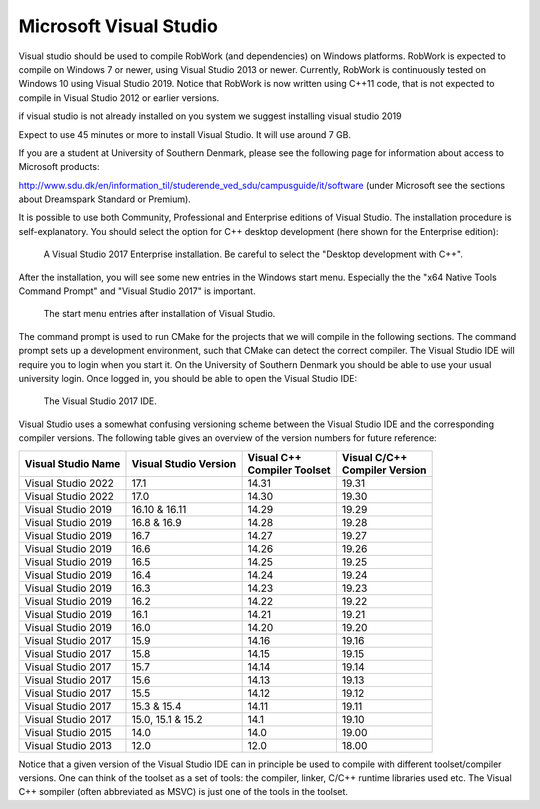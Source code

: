

Microsoft Visual Studio
***********************

Visual studio should be used to compile RobWork (and
dependencies) on Windows platforms. RobWork is expected to compile on
Windows 7 or newer, using Visual Studio 2013 or newer. Currently,
RobWork is continuously tested on Windows 10 using Visual Studio 2019.
Notice that RobWork is now written using C++11 code, that is not
expected to compile in Visual Studio 2012 or earlier versions.

if visual studio is not already installed on you system we suggest installing visual studio 2019

Expect to use 45 minutes or more to install Visual Studio. It will use
around 7 GB.

If you are a student at University of Southern Denmark, please see the
following page for information about access to Microsoft products:

http://www.sdu.dk/en/information\_til/studerende\_ved\_sdu/campusguide/it/software
(under Microsoft see the sections about Dreamspark Standard or Premium).

It is possible to use both Community, Professional and Enterprise
editions of Visual Studio. The installation procedure is
self-explanatory. You should select the option for C++ desktop
development (here shown for the Enterprise edition):

.. figure:: ../../../gfx/installation/VS17_installC++.png

    A Visual Studio 2017 Enterprise installation. Be careful to select the "Desktop development with C++".

After the installation, you will see some new entries in the Windows
start menu. Especially the the "x64 Native Tools Command Prompt" and
"Visual Studio 2017" is important.

.. figure:: ../../../gfx/installation/VS17_startmenu.png

    The start menu entries after installation of Visual Studio.

The command prompt is used to run CMake for the projects that we will
compile in the following sections. The command prompt sets up a
development environment, such that CMake can detect the correct
compiler. The Visual Studio IDE will require you to login when you start
it. On the University of Southern Denmark you should be able to use your
usual university login. Once logged in, you should be able to open the
Visual Studio IDE:

.. figure:: ../../../gfx/installation/VS17\_IDE.png

    The Visual Studio 2017 IDE.

Visual Studio uses a somewhat confusing versioning scheme between the
Visual Studio IDE and the corresponding compiler versions. The following
table gives an overview of the version numbers for future reference:

+--------------------+-------------------+--------------------+--------------------+
| Visual Studio      | Visual Studio     | | Visual C++       | | Visual C/C++     |
| Name               | Version           | | Compiler Toolset | | Compiler Version |
+====================+===================+====================+====================+
| Visual Studio 2022 | 17.1              | 14.31              | 19.31              |
+--------------------+-------------------+--------------------+--------------------+
| Visual Studio 2022 | 17.0              | 14.30              | 19.30              |
+--------------------+-------------------+--------------------+--------------------+
| Visual Studio 2019 | 16.10 & 16.11     | 14.29              | 19.29              |
+--------------------+-------------------+--------------------+--------------------+
| Visual Studio 2019 | 16.8 & 16.9       | 14.28              | 19.28              |
+--------------------+-------------------+--------------------+--------------------+
| Visual Studio 2019 | 16.7              | 14.27              | 19.27              |
+--------------------+-------------------+--------------------+--------------------+
| Visual Studio 2019 | 16.6              | 14.26              | 19.26              |
+--------------------+-------------------+--------------------+--------------------+
| Visual Studio 2019 | 16.5              | 14.25              | 19.25              |
+--------------------+-------------------+--------------------+--------------------+
| Visual Studio 2019 | 16.4              | 14.24              | 19.24              |
+--------------------+-------------------+--------------------+--------------------+
| Visual Studio 2019 | 16.3              | 14.23              | 19.23              |
+--------------------+-------------------+--------------------+--------------------+
| Visual Studio 2019 | 16.2              | 14.22              | 19.22              |
+--------------------+-------------------+--------------------+--------------------+
| Visual Studio 2019 | 16.1              | 14.21              | 19.21              |
+--------------------+-------------------+--------------------+--------------------+
| Visual Studio 2019 | 16.0              | 14.20              | 19.20              |
+--------------------+-------------------+--------------------+--------------------+
| Visual Studio 2017 | 15.9              | 14.16              | 19.16              |
+--------------------+-------------------+--------------------+--------------------+
| Visual Studio 2017 | 15.8              | 14.15              | 19.15              |
+--------------------+-------------------+--------------------+--------------------+
| Visual Studio 2017 | 15.7              | 14.14              | 19.14              |
+--------------------+-------------------+--------------------+--------------------+
| Visual Studio 2017 | 15.6              | 14.13              | 19.13              |
+--------------------+-------------------+--------------------+--------------------+
| Visual Studio 2017 | 15.5              | 14.12              | 19.12              |
+--------------------+-------------------+--------------------+--------------------+
| Visual Studio 2017 | 15.3 & 15.4       | 14.11              | 19.11              |
+--------------------+-------------------+--------------------+--------------------+
| Visual Studio 2017 | 15.0, 15.1 & 15.2 | 14.1               | 19.10              |
+--------------------+-------------------+--------------------+--------------------+
| Visual Studio 2015 | 14.0              | 14.0               | 19.00              |
+--------------------+-------------------+--------------------+--------------------+
| Visual Studio 2013 | 12.0              | 12.0               | 18.00              |
+--------------------+-------------------+--------------------+--------------------+

Notice that a given version of the Visual Studio IDE can in principle be
used to compile with different toolset/compiler versions. One can think
of the toolset as a set of tools: the compiler, linker, C/C++ runtime
libraries used etc. The Visual C++ sompiler (often abbreviated as MSVC)
is just one of the tools in the toolset.
